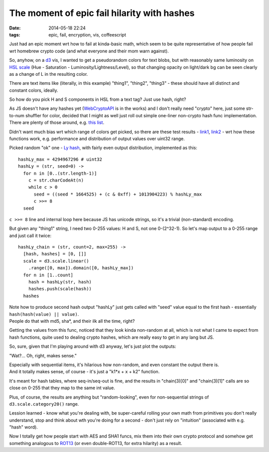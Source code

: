 The moment of epic fail hilarity with hashes
############################################

:date: 2014-05-18 22:24
:tags: epic, fail, encryption, vis, coffeescript


Just had an epic moment wrt how to fail at kinda-basic math, which seem to be
quite representative of how people fail wrt homebrew crypto code (and what
everyone and their mom warn against).

So, anyhow, on a d3_ vis, I wanted to get a pseudorandom colors for text blobs,
but with reasonably same luminosity on `HSL scale`_ (Hue - Saturation -
Luminosity/Lightness/Level), so that changing opacity on light/dark bg can be
seen clearly as a change of L in the resulting color.

There are text items like (literally, in this example) "thing1", "thing2",
"thing3" - these should have all distinct and constant colors, ideally.

So how do you pick H and S components in HSL from a text tag?
Just use hash, right?

| As JS doesn't have any hashes yet (WebCryptoAPI_ is in the works) and I don't
  really need "crypto" here, just some str-to-num shuffler for color, decided
  that I might as well just roll out simple one-liner non-crypto hash func
  implementation.
| There are plenty of those around, e.g. `this list`_.

Didn't want much bias wrt which range of colors get picked, so there are these
test results - link1_, link2_ - wrt how these functions work, e.g. performance
and distribution of output values over uint32 range.

Picked random "ok" one - `Ly hash`_, with fairly even output distribution,
implemented as this::

  hashLy_max = 4294967296 # uint32
  hashLy = (str, seed=0) ->
    for n in [0..(str.length-1)]
      c = str.charCodeAt(n)
      while c > 0
        seed = ((seed * 1664525) + (c & 0xff) + 1013904223) % hashLy_max
        c >>= 8
    seed

``c >>= 8`` line and internal loop here because JS has unicode strings, so it's
a trivial (non-standard) encoding.

But given any "thing1" string, I need two 0-255 values: H and S, not one
0-(2^32-1).
So let's map output to a 0-255 range and just call it twice::

  hashLy_chain = (str, count=2, max=255) ->
    [hash, hashes] = [0, []]
    scale = d3.scale.linear()
      .range([0, max]).domain([0, hashLy_max])
    for n in [1..count]
      hash = hashLy(str, hash)
      hashes.push(scale(hash))
    hashes

| Note how to produce second hash output "hashLy" just gets called with "seed"
  value equal to the first hash - essentially ``hash(hash(value) || value)``.
| People do that with md5, sha*, and their ilk all the time, right?

Getting the values from this func, noticed that they look kinda non-random at
all, which is not what I came to expect from hash functions, quite used to
dealing crypto hashes, which are really easy to get in any lang but JS.

So, sure, given that I'm playing around with d3 anyway, let's just plot the
outputs:

.. html::

	<a href="|filename|images/predictable_hash.jpg">
	<img
		style="width: 520px;"
		src="|filename|images/predictable_hash.jpg"
		title="Non-crypto Ly hash outputs"
		alt="Ly hash outputs">
	</a>

"Wat?... Oh, right, makes sense."

| Especially with sequential items, it's hilarious how non-random, and even
  constant the output there is.
| And it totally makes sense, of course - it's just a "k1*x + x + k2" function.

It's meant for hash tables, where seq-in/seq-out is fine, and the results in
"chain(3)[0]" and "chain(3)[1]" calls are so close on 0-255 that they map to the
same int value.

Plus, of course, the results are anything but "random-looking", even for
non-sequential strings of ``d3.scale.category20()`` range.

Lession learned - know what you're dealing with, be super-careful rolling your
own math from primitives you don't really understand, stop and think about wth
you're doing for a second - don't just rely on "intuition" (associated with e.g.
"hash" word).

Now I totally get how people start with AES and SHA1 funcs, mix them into their
own crypto protocol and somehow get something analogous to ROT13_ (or even
double-ROT13, for extra hilarity) as a result.


.. _d3: http://d3js.org/
.. _HSL scale: https://en.wikipedia.org/wiki/HSL_and_HSV
.. _WebCryptoAPI: http://www.w3.org/TR/WebCryptoAPI/
.. _this list: http://vak.ru/doku.php/proj/hash/sources
.. _link1: http://vak.ru/doku.php/proj/hash/efficiency-en
.. _link2: http://habrahabr.ru/post/219139/
.. _Ly hash: http://vak.ru/doku.php/proj/hash/sources#ly_hash_function
.. _ROT13: https://en.wikipedia.org/wiki/ROT13
